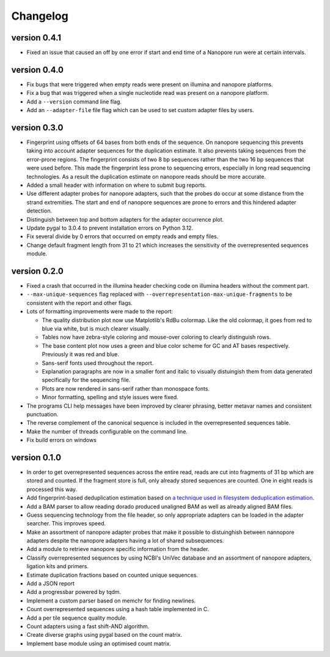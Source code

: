 ==========
Changelog
==========

.. Newest changes should be on top.

.. This document is user facing. Please word the changes in such a way
.. that users understand how the changes affect the new version.

version 0.4.1
-----------------
+ Fixed an issue that caused an off by one error if start and end time
  of a Nanopore run were at certain intervals.

version 0.4.0
-----------------
+ Fix bugs that were triggered when empty reads were present on
  illumina and nanopore platforms.
+ Fix a bug that was triggered when a single nucleotide read was present on
  a nanopore platform.
+ Add a ``--version`` command line flag.
+ Add an ``--adapter-file`` file flag which can be used to set custom adapter
  files by users.

version 0.3.0
-----------------
+ Fingerprint using offsets of 64 bases from both ends of the sequence.
  On nanopore sequencing this prevents taking into account adapter sequences
  for the duplication estimate. It also prevents taking sequences from the
  error-prone regions. The fingerprint consists of two 8 bp sequences rather
  than the two 16 bp sequences that were used before. This made the fingerprint
  less prone to sequencing errors, especially in long read sequencing
  technologies. As a result the duplication estimate on nanopore reads
  should be more accurate.
+ Added a small header with information on where to submit bug reports.
+ Use different adapter probes for nanopore adapters, such that the probes
  do occur at some distance from the strand extremities. The start and end
  of nanopore sequences are prone to errors and this hindered adapter
  detection.
+ Distinguish between top and bottom adapters for the adapter occurrence plot.
+ Update pygal to 3.0.4 to prevent installation errors on Python 3.12.
+ Fix several divide by 0 errors that occurred on empty reads and empty files.
+ Change default fragment length from 31 to 21 which increases the sensitivity
  of the overrepresented sequences module.

version 0.2.0
-----------------
+ Fixed a crash that occurred in the illumina header checking code on
  illumina headers without the comment part.
+ ``--max-unique-sequences`` flag replaced with
  ``--overrepresentation-max-unique-fragments`` to be consistent with the
  report and other flags.
+ Lots of formatting improvements were made to the report:

  + The quality distribution plot now use Matplotlib's RdBu colormap. Like
    the old colormap, it goes from red to blue via white, but is much
    clearer visually.
  + Tables now have zebra-style coloring and mouse-over coloring to clearly
    distinguish rows.
  + The base content plot now uses a green and blue color scheme for GC and
    AT bases respectively. Previously it was red and blue.
  + Sans-serif fonts used throughout the report.
  + Explanation paragraphs are now in a smaller font and italic to visually
    distuingish them from data generated specifically for the sequencing
    file.
  + Plots are now rendered in sans-serif rather than monospace fonts.
  + Minor formatting, spelling and style issues were fixed.
+ The programs CLI help messages have been improved by clearer phrasing,
  better metavar names and consistent punctuation.
+ The reverse complement of the canonical sequence is included in the
  overrepresented sequences table.
+ Make the number of threads configurable on the command line.
+ Fix build errors on windows

version 0.1.0
-----------------
+ In order to get overrepresented sequences across the entire read, reads
  are cut into fragments of 31 bp which are stored and counted. If the fragment
  store is full, only already stored sequences are counted. One in eight
  reads is processed this way.
+ Add fingerprint-based deduplication estimation based on `a technique used in
  filesystem deduplication estimation
  <https://www.usenix.org/system/files/conference/atc13/atc13-xie.pdf>`_.
+ Add a BAM parser to allow reading dorado produced unaligned BAM as well as
  already aligned BAM files.
+ Guess sequencing technology from the file header, so only appropriate
  adapters can be loaded in the adapter searcher. This improves speed.
+ Make an assortment of nanopore adapter probes that make it possible to
  distuinghish between nannopore adapters despite the nanopore adapters having
  a lot of shared subsequences.
+ Add a module to retrieve nanopore specific information from the header.
+ Classify overrepresented sequences by using NCBI's UniVec database and an
  assortment of nanopore adapters, ligation kits and primers.
+ Estimate duplication fractions based on counted unique sequences.
+ Add a JSON report
+ Add a progressbar powered by tqdm.
+ Implement a custom parser based on memchr for finding newlines.
+ Count overrepresented sequences using a hash table implemented in C.
+ Add a per tile sequence quality module.
+ Count adapters using a fast shift-AND algorithm.
+ Create diverse graphs using pygal based on the count matrix.
+ Implement base module using an optimised count matrix.
